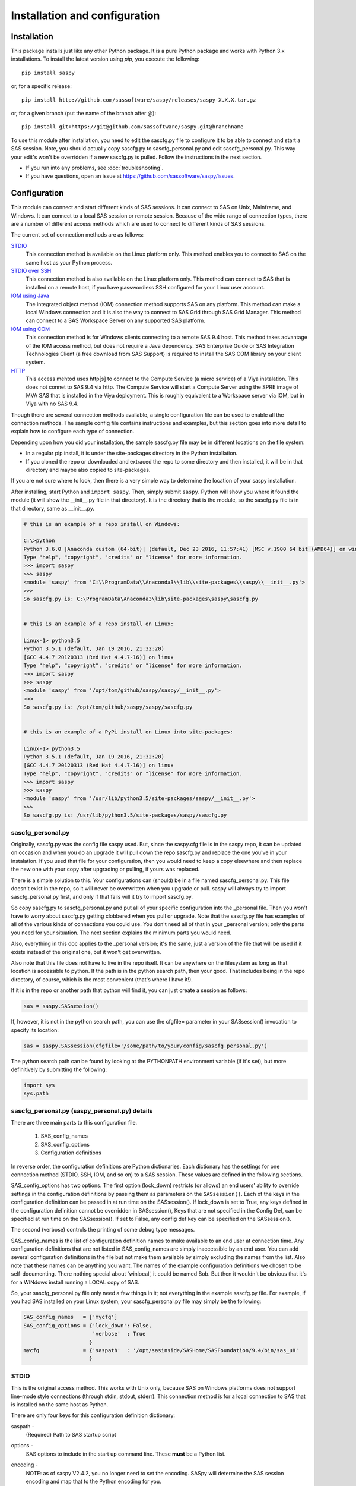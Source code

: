 
******************************
Installation and configuration
******************************

=============
Installation
=============

This package installs just like any other Python package.
It is a pure Python package and works with Python 3.x
installations.  To install the latest version using `pip`, you execute the following::

    pip install saspy

or, for a specific release::

    pip install http://github.com/sassoftware/saspy/releases/saspy-X.X.X.tar.gz

or, for a given branch (put the name of the branch after @)::

    pip install git+https://git@github.com/sassoftware/saspy.git@branchname

To use this module after installation, you need to edit the sascfg.py file to 
configure it to be able to connect and start a SAS session. Note, you should 
actually copy sascfg.py to sascfg_personal.py and edit sascfg_personal.py.
This way your edit's won't be overridden if a new sascfg.py is pulled.
Follow the instructions in the next section.

* If you run into any problems, see :doc:`troubleshooting`.
* If you have questions, open an issue at https://github.com/sassoftware/saspy/issues.



===============
Configuration
===============

This module can connect and start different kinds of SAS sessions. It can connect to SAS 
on Unix, Mainframe, and Windows. It can connect to a local SAS session or remote session.
Because of the wide range of connection types, there are a number of different access methods
which are used to connect to different kinds of SAS sessions.

The current set of connection methods are as follows:

`STDIO`_
  This connection method is available on the Linux platform only. This 
  method enables you to connect to SAS on the same host as your Python process.

`STDIO over SSH`_
  This connection method is also available on the Linux platform only. This
  method can connect to SAS that is installed on a remote host, if you have passwordless
  SSH configured for your Linux user account.

`IOM using Java`_
  The integrated object method (IOM) connection method supports SAS on any platform.
  This method can make a local Windows connection and it is also the way to connect 
  to SAS Grid through SAS Grid Manager. This method can connect to a SAS Workspace
  Server on any supported SAS platform.

`IOM using COM`_ 
  This connection method is for Windows clients connecting to a remote SAS 9.4 host. This
  method takes advantage of the IOM access method, but does not require a Java dependency.
  SAS Enterprise Guide or SAS Integration Technologies Client (a free download from SAS Support)
  is required to install the SAS COM library on your client system.
    
`HTTP`_
  This access mehtod uses http[s] to connect to the Compute Service (a micro service) of a Viya
  instalation. This does not connet to SAS 9.4 via http. The Compute Service will start a
  Compute Server using the SPRE image of MVA SAS that is installed in the Viya deployment.
  This is roughly equivalent to a Workspace server via IOM, but in Viya with no SAS 9.4.

Though there are several connection methods available, a single configuration file
can be used to enable all the connection methods. The sample config file contains instructions and
examples, but this section goes into more detail to explain how to configure each
type of connection.

Depending upon how you did your installation, the sample sascfg.py file may be in different 
locations on the file system:

* In a regular pip install, it is under the site-packages directory in the Python 
  installation. 
* If you cloned the repo or downloaded and extraced the repo to some directory and then installed, 
  it will be in that directory and maybe also copied to site-packages.
 
If you are not sure where to look, then there is a very simple way to determine the location
of your saspy installation.

After installing, start Python and ``import saspy``. Then, simply submit ``saspy``. 
Python will show you where it found the module (it will show the __init__.py file in that directory).
It is the directory that is the module, so the sascfg.py file is in that directory, same as __init__.py.

.. code-block:: ipython3

    # this is an example of a repo install on Windows:

    C:\>python
    Python 3.6.0 |Anaconda custom (64-bit)| (default, Dec 23 2016, 11:57:41) [MSC v.1900 64 bit (AMD64)] on win32
    Type "help", "copyright", "credits" or "license" for more information.
    >>> import saspy
    >>> saspy
    <module 'saspy' from 'C:\\ProgramData\\Anaconda3\\lib\\site-packages\\saspy\\__init__.py'>
    >>>
    So sascfg.py is: C:\ProgramData\Anaconda3\lib\site-packages\saspy\sascfg.py 


    # this is an example of a repo install on Linux:

    Linux-1> python3.5
    Python 3.5.1 (default, Jan 19 2016, 21:32:20)
    [GCC 4.4.7 20120313 (Red Hat 4.4.7-16)] on linux
    Type "help", "copyright", "credits" or "license" for more information.
    >>> import saspy
    >>> saspy
    <module 'saspy' from '/opt/tom/github/saspy/saspy/__init__.py'>
    >>>
    So sascfg.py is: /opt/tom/github/saspy/saspy/sascfg.py


    # this is an example of a PyPi install on Linux into site-packages:

    Linux-1> python3.5
    Python 3.5.1 (default, Jan 19 2016, 21:32:20)
    [GCC 4.4.7 20120313 (Red Hat 4.4.7-16)] on linux
    Type "help", "copyright", "credits" or "license" for more information.
    >>> import saspy
    >>> saspy
    <module 'saspy' from '/usr/lib/python3.5/site-packages/saspy/__init__.py'>
    >>>
    So sascfg.py is: /usr/lib/python3.5/site-packages/saspy/sascfg.py


sascfg_personal.py
==================

Originally, sascfg.py was the config file saspy used. But, since the saspy.cfg file is in the saspy repo, it can be updated
on occasion and when you do an upgrade it will pull down the repo sascfg.py and replace the one
you've in your instalation. If you used that file for your configuration, then you would need to keep
a copy elsewhere and then replace the new one with your copy after upgrading or pulling, if yours was replaced. 

There is a simple solution to this. Your configurations can (should) be in a file named sascfg_personal.py.
This file doesn't exist in the repo, so it will never be overwritten when you upgrade or pull.
saspy will always try to import sascfg_personal.py first, and only if that fails will it try to
import sascfg.py.

So copy sascfg.py to sascfg_personal.py and put all of your specific configuration into the _personal
file. Then you won't have to worry about sascfg.py getting clobbered when you pull or upgrade. Note that
the sascfg.py file has examples of all of the various kinds of connections you could use. You don't need
all of that in your _personal version; only the parts you need for your situation. The next section
explains the minimum parts you would need.

Also, everything in this doc applies to the _personal version; it's the same, just a version of the file
that will be used if it exists instead of the original one, but it won't get overwritten.

Also note that this file does not have to live in the repo itself. It can be anywhere on the filesystem
as long as that location is accessible to python. If the path is in the python search path, then your good.
That includes being in the repo directory, of course, which is the most convenient (that's where I have it!).

If it is in the repo or another path that python will find it, you can just create a session as follows:

.. code-block:: ipython3

    sas = saspy.SASsession()


If, however, it is not in the python search path, you can use the cfgfile= parameter in your SASsession() invocation to 
specify its location:

.. code-block:: ipython3

    sas = saspy.SASsession(cfgfile='/some/path/to/your/config/sascfg_personal.py')


The python search path can be found by looking at the PYTHONPATH environment variable (if it's set), 
but more definitively by submitting the following:

.. code-block:: ipython3

    import sys
    sys.path

        
sascfg_personal.py (saspy_personal.py) details
==============================================
There are three main parts to this configuration file.

        1) SAS_config_names
        2) SAS_config_options
        3) Configuration definitions

In reverse order, the configuration definitions are Python dictionaries. Each dictionary 
has the settings for one connection method (STDIO, SSH, IOM, and so on) to a SAS session.
These values are defined in the following sections.

SAS_config_options has two options. The first option (lock_down) restricts (or allows) an end
users' ability to override settings in the configuration definitions by passing them as parameters
on the ``SASsession()``. Each of the keys in the configuration definition can be passed in at
run time on the SASsession(). If lock_down is set to True, any keys defined in the configuration
definition cannot be overridden in SASsession(), Keys that are not specified in the Config Def, can be
specified at run time on the SASsession(). If set to False, any config def key can be specified 
on the SASsession(). 

The second (verbose) controls the printing of some debug type messages.

SAS_config_names is the list of configuration definition names to make available to an
end user at connection time. Any configuration definitions that are not listed in 
SAS_config_names are simply inaccessible by an end user. You can add several configuration
definitions in the file but not make them available by simply excluding the names from 
the list. Also note that these names can be anything you want. The names of the example
configuration definitions we chosen to be self-documenting. There nothing special about 'winlocal',
it could be named Bob. But then it wouldn't be obvious that it's for a WINdows install running a LOCAL copy of SAS.


So, your sascfg_personal.py file only need a few things in it; not everything in the example sascfg.py file.
For example, if you had SAS installed on your Linux system, your sascfg_personal.py file may simply be the following:

.. code-block:: ipython3

    SAS_config_names   = ['mycfg']
    SAS_config_options = {'lock_down': False,
                          'verbose'  : True
                         }
    mycfg              = {'saspath'  : '/opt/sasinside/SASHome/SASFoundation/9.4/bin/sas_u8'
                         }



STDIO
=====
This is the original access method. This works with Unix only,
because SAS on Windows platforms does not support line-mode style connections
(through stdin, stdout, stderr). This connection method is for a local 
connection to SAS that is installed on the same host as Python.

There are only four keys for this configuration definition dictionary:

saspath - 
    (Required) Path to SAS startup script

options -
    SAS options to include in the start up command line. These **must** be a
    Python list.

encoding -
    NOTE: as of saspy V2.4.2, you no longer need to set the encoding. SASpy
    will determine the SAS session encoding and map that to the Python encoding for you.

    This is the Python encoding value that matches the SAS session encoding
    of the SAS session to which you are connecting. The Python encoding 
    values can be found at `encodings-and-unicode <https://docs.python.org/
    3.5/library/codecs.html#encodings-and-unicode>`_.
    The three most common SAS encodings, UTF8, LATIN1, and WLATIN1 are the 
    default encodings for running SAS in Unicode, on Unix, and on Windows,
    respectively. Those map to Python encoding values: utf8, latin1, and
    windows-1252, respectively. 

autoexec -
    This is a string of SAS code that will be submitted upon establishing a connection.
    You can use this to preassign libraries you always want available, or whatever you want.
    Don't confuse this with the autoexec option of SAS which specifies a sas program file to be run.
    That is different. This is a string of SAS code saspy will submit after the session is created,
    which would be after SAS already included any autoexec file if there was one.

lrecl -
    An integer specifying the record length for transferring wide data sets from SAS to Data Frames.

display -
    This is a new key to support Zeppelin (saspy V2.4.4). The values can be either 'jupyter' or 'zeppelin'. The default
    when this is not specified is 'jupyter'. Jupyter uses IPython to render HTML, which is how saspy has 
    always worked. To support Zeppelin's display method, a different display interface had to be added to saspy.
    If you want to run saspy in Zeppelin, set this in your configuration definition: 'display' : 'zeppelin', 

.. code-block:: ipython3

    default  = {'saspath': '/opt/sasinside/SASHome/SASFoundation/9.4/bin/sas_u8',
                'options' : ["-fullstimer", "-autoexec", "/user/tom/autoexec.sas"],
                'autoexec': "libname mylib 'some/library/to/pre-assign';"
                }

.. note:: The trigger to use the STDIO connection method is the absence of any
          trigger for the other access methods: not having ``'ssh'`` or ``'java'``
          keys in the configuration definition.


STDIO over SSH
==============
This is the remote version of the original connection method. This also works 
with Unix only, and it supports passwordless SSH to the Unix machine where SAS
is installed. It is up to you to make sure that user accounts have passwordless
SSH configured between the two systems. Google it, it's not that difficult.

If you don't already have this set up, you need to generate rsa keys. Starting
after version 2.2.9, you can specify an identity file (.pem file) instead by
providing the file path on the identity key. Either of these provide passwordless access.
If you have any trouble with this, you will find that adding -vvv to the command saspy
trys to run (run that yourself from a shell with -vvv added) will provide significant
diagnostics about how ssh is trying to authenticate. Something like the following:

/usr/bin/ssh -vvv hostname.to.connect.to 

In addition to the keys for STDIO, there are two more keys to configure:

ssh - 
    (Required) The ssh command to run (Linux execv requires a fully qualified
    path. Even if the command is found in the PATH variable, it won't be used.
    Enter the fully qualified path.)

host - 
    (Required) The host to connect to. Enter a resolvable host name or IP address.

.. code-block:: ipython3

    ssh      = {'saspath' : '/opt/sasinside/SASHome/SASFoundation/9.4/bin/sas_u8',
                'ssh'     : '/usr/bin/ssh',
                'host'    : 'remote.linux.host',
                'options' : ["-fullstimer"]
               }

.. note:: The ``'ssh'`` key is the trigger to use the STDIO over SSH connection
          method.

To accomodate alternative SSH configurations, you may also provide any of the 
following optional keys:

identity -
    (Optional: string) The path to the identity file to use. A .pem file.

port -
    (Optional: integer) The ssh port of the remote machine (equivalent to invoking ssh with the ``-p`` option)

tunnel -
    (Optional: integer) Certain methods of saspy require opening a local port and accepting a connection and data 
    streamed from the SAS instance to saspy. If the remote SAS server would not be able to reach ports on your client machine 
    due to a firewall or other security configuration, you may pass a port number to used for SAS to connect to on
    the remote side, which will be forwarded to the local side (using the ``-R`` ssh option) so that the remote SAS
    server can connect using this port.

rtunnel -
    (Optional: integer) Certain methods of saspy require opening a remote port and allowing a connection to be made and 
    data streamed to the SAS server from saspy; the Reverse of the tunnel case. In these cases, saspy needs to provide
    a port for the SAS server to use to accept a connection so data can be streamed to the SAs server.
    This is simply the reverse of the tunnel case, where SAS creates the socket and saspy connects. This will use
    the ``-L`` ssh option so that the saspy can connect to the remote SAS server on this port.


.. code-block:: ipython3

    ssh      = {'saspath' : '/opt/sasinside/SASHome/SASFoundation/9.4/bin/sas_u8',
                'ssh'     : '/usr/bin/ssh',
                'host'    : 'remote.linux.host',
                'identity': '/usr/home/.ssh/alt_id.pem',
                'port'    : 9922,
                'tunnel'  : 9911
                'rtunnel' : 9912
               }


IOM using Java
==============
This connection method opens many connectivity options. This method enables you to 
connect to any Workspace server on any supported platform. 

You can also use `SAS Grid Manager <https://www.sas.com/en_us/software/foundation/grid-manager.html>`__
to connect to a SAS grid. This method, compared to STDIO over SSH, enables SAS Grid
Manager to control the distribution of connections to the various grid nodes
and integrates all the monitoring and administration that SAS Grid Manager provides.

The IOM connection method also enables you to connect to SAS from Windows (STDIO was Linux only).
The connection can be to a local SAS installation or a remote IOM Workspace server running
on any supported platform.

The IOM connection method requires the following:

* Java 7 or higher installed on your Client machine (where you're running SASPy)
* The SAS Java IOM Client (just the jars listed below; these can be copied to your client system from wherever your SAS install is)
* Setting the CLASSPATH to access the SAS Java IOM Client JAR files.
* Setting the CLASSPATH to include the the saspyiom.jar file.
* Setting the CLASSPATH to include client side encryption jars, if you have encryption configured for your IOM

The ``'classpath'`` key for the configuration definition requires a little additional
explanation before we get to further details. There are four (4) JAR files that are 
required for the Java IOM Client. The JAR files are available from your existing SAS
installation.  There is one JAR file that is provided with this package: 
saspyiom.jar. These five JAR files must be provided (fully qualified paths) in a 
CLASSPATH environment variable. This is done in a very simple way in the sascfg_personal.py 
file, like so:

::

    # build out a local classpath variable to use below for Linux clients  CHANGE THE PATHS TO BE CORRECT FOR YOUR INSTALLATION
    cp  =  "C:\\Program Files\\SASHome\\SASDeploymentManager\\9.4\\products\\deploywiz__94472__prt__xx__sp0__1\\deploywiz\\sas.svc.connection.jar"
    cp += ";C:\\Program Files\\SASHome\\SASDeploymentManager\\9.4\\products\\deploywiz__94472__prt__xx__sp0__1\\deploywiz\\log4j.jar"
    cp += ";C:\\Program Files\\SASHome\\SASDeploymentManager\\9.4\\products\\deploywiz__94472__prt__xx__sp0__1\\deploywiz\\sas.security.sspi.jar"
    cp += ";C:\\Program Files\\SASHome\\SASDeploymentManager\\9.4\\products\\deploywiz__94472__prt__xx__sp0__1\\deploywiz\\sas.core.jar"
    cp += ";C:\\ProgramData\\Anaconda3\\Lib\\site-packages\\saspy\\java\\saspyiom.jar"

    # And, if you've configured IOM to use Encryption, you need these client side jars.
    cp += ";C:\\Program Files\\SASHome\\SASVersionedJarRepository\\eclipse\\plugins\\sas.rutil_904300.0.0.20150204190000_v940m3\\sas.rutil.jar"
    cp += ";C:\\Program Files\\SASHome\\SASVersionedJarRepository\\eclipse\\plugins\\sas.rutil.nls_904300.0.0.20150204190000_v940m3\\sas.rutil.nls.jar"
    cp += ";C:\\Program Files\\SASHome\\SASVersionedJarRepository\\eclipse\\plugins\\sastpj.rutil_6.1.0.0_SAS_20121211183517\\sastpj.rutil.jar"
    

And then simply refer to the ``cp`` variable in the configuration definition:

::

    'classpath' : cp,

Also worth noting: these five JAR files are compatible with both Windows and Unix client systems. So you can copy the jars from whatever system
SAS is installed on, to your client (where python is running), even if one is Unix and the other is Windows (either way).  

.. note::
    If you have a \\u or \\U in your classpath string, like: "c:\\User\\sastpw\\...', you will have to use either 
    a double backslash instead, like \\\\u or \\\\U ("c:\\\\User\\sastpw\\...') or mark the string as raw (not 
    unicode) with a r prefix, like r"C:\\User\\sastpw\\..." 
    or else you will get an error like this: SyntaxError: (unicode error) 'unicodeescape' codec can't decode 
    bytes in position 3-4: truncated \UXXXXXXXX escape 

It has been reported to me that Java9 no longer includes CORBA in it's default search path. CORBA is a requirement for
the IOM Client. This can easily be added back in using the 'javaparms' configuration key (defined below), as follows.

::

    "javaparms": ["--add-modules=java.corba"],
  


The IOM access method now has support for getting the required user/password from an authinfo file in the user's home directory
instead of prompting for it. On linux, the file is named .authinfo and on windows, it's _authinfo. The format of the line in the authinfo file is
as follows. The first value is the authkey value you specify for `authkey`. Next is the 'user' key followed by the value (the user id)
and then 'password' key followed by its value (the user's password). Note that there are permission rules for this file. On linux the file must
have permissions of 600, only the user can read or write the file. On Windows, the file should be equally locked down to where only the owner
can read and write it.  

::

    authkey user omr_user_id password omr_user_password

So, for a Configuration Definition that specifies the following authkey:

::

    'authkey' : 'IOM_Prod_Grid1',

The authinfo file in the home directory for user Bob, with a password of BobsPW1 would have a line in it as follows:
 
::

    IOM_Prod_Grid1 user Bob password BobsPW1


Remote
~~~~~~
A remote connection is defined as a connection to any Workspace Server on any SAS platform 
from either a Unix or Windows client. This module does not connect to a SAS Metadata Server (OMR),
but rather connects directly to an Object Spawner to get access to a Workspace Server. If you already
access these with other SAS clients, like Enterprise Guide (EG), you may already be familiar with
connecting to OMR, but not directly to the others by host/port. There is information in the
:doc:`advanced-topics` section about using Proc iomoperate to find Object Spawners and Workspace 
Server to get values for the three keys defined below (iomhost, iomport, appserver).

The following keys are available for the configuration definition dictionary:

java    - 
    (Required) The path to the Java executable to use. For Linux, use a fully qualifed
    path. On Windows, you might be able to simply enter ``java``. If that is not successful,
    enter the fully qualified path.
iomhost - 
    (Required) The resolvable host name, or IP address to the IOM object spawner.
    New in 2.1.6; this can be a list of all the object spawners hosts if you have load balanced object spawners.
    This provides Grid HA (High Availability)
iomport - 
    (Required) The port that object spawner is listening on for workspace server connections (workspace server port - not object spawner port!).
classpath - 
    (Required) The CLASSPATH to the IOM client JAR files and saspyiom.jar. These can be wherever. Just make sure the path is correct.
    These jars work across platforms, so you can copy them from a Unix system to Windows or the other way too. Same with saspyiom.jar.
authkey -
    The keyword that starts a line in the authinfo file containing user and or password for this connection.
omruser - 
    (**Discouraged**)  The user ID is required but if this field is left blank,
    the user is **prompted** for a user ID at runtime, unless it's found in the authinfo file.
omrpw  - 
    (**Strongly discouraged**) A password is required but if this field is left
    blank, the user is **prompted** for a password at runtime, unless it's found in the authinfo file.
encoding  -
    NOTE: as of saspy V2.4.2, you no longer need to set the encoding. SASpy
    will determine the SAS session encoding and map that to the Python encoding for you.

    This is the Python encoding value that matches the SAS session encoding of 
    the IOM server to which you are connecting. The Python encoding values can be 
    found at `encodings-and-unicode <https://docs.python.org/3.5/
    library/codecs.html#encodings-and-unicode>`_.
    The three most common SAS encodings, UTF8, LATIN1, and WLATIN1 are the 
    default encodings for running SAS in Unicode, on Unix, and on Windows,
    respectively. Those map to Python encoding values: utf8, latin1, and 
    windows-1252, respectively. 
appserver -
    If you have more than one AppServer defined on OMR, then you must pass the name of the physical workspace server
    that you want to connect to, i.e.: 'SASApp - Workspace Server'. Without this the Object spawner will only try the
    first one in the list of app servers it supports.
sspi -
    New in 2.17, there is support for IWA (Integrated Windows Authentication) from a Windows client to remote IOM server.
    This is only for when your Workspace server is configured to use IWA as the authentication method, which is not the default.
    This is simply a boolean, so to use it you specify 'sspi' : True. Also, to use this, you must have the path to the
    spiauth.dll file in your System Path variable, just like is required for Local IOM connections.
    See the second paragraph under Local IOM for more on the spiauth.dll file.
autoexec -
    This is a string of SAS code that will be submitted upon establishing a connection.
    You can use this to preassign libraries you always want available, or whatever you want.
    Don't confuse this with the autoexec option of SAS which specifies a sas program file to be run.
    That is different. This is a string of SAS code saspy will submit after the session is created,
    which would be after SAS already included any autoexec file if there was one.

javaparms -
    The javaparms option allows you to specify Java command line options. These aren't generally needed, but this
    does allows for a way to specify them if something was needed.

lrecl -
    An integer specifying the record length for transferring wide data sets from SAS to Data Frames.

display -
    This is a new key to support Zeppelin (saspy V2.4.4). The values can be either 'jupyter' or 'zeppelin'. The default
    when this is not specified is 'jupyter'. Jupyter uses IPython to render HTML, which is how saspy has 
    always worked. To support Zeppelin's display method, a different display interface had to be added to saspy.
    If you want to run saspy in Zeppelin, set this in your configuration definition: 'display' : 'zeppelin', 


.. code-block:: ipython3

    # Unix client class path
    cpL  =  "/whever/I/put/these/jars/sas.svc.connection.jar"
    cpL += ":/whever/I/put/these/jars/log4j.jar"
    cpL += ":/whever/I/put/these/jars/sas.security.sspi.jar"
    cpL += ":/whever/I/put/these/jars/sas.core.jar"
    cpL += ":/whever/I/put/these/jars/saspyiom.jar"
    #cpL += ":/usr/lib/python3.5/site-packages/saspy/java/saspyiom.jar"

    # Windows client class path
    cpW  =  "C:\\wherever\\I\\put\\these\\jars\\sas.svc.connection.jar"
    cpW += ";C:\\wherever\\I\\put\\these\\jars\\log4j.jar"
    cpW += ";C:\\wherever\\I\\put\\these\\jars\\sas.security.sspi.jar"
    cpW += ";C:\\wherever\\I\\put\\these\\jars\\sas.core.jar"
    #cpW += ";C:\\wherever\\I\\put\\these\\jars\\saspyiom.jar"
    cpW += ";C:\\ProgramData\\Anaconda3\\Lib\\site-packages\\saspy\\java\\saspyiom.jar"

    # Unix client and Unix IOM server  NEW 2.1.6 - with load balanced object spawners
    iomlinux = {'java'      : '/usr/bin/java',
                'iomhost'   : ['linux.grid1.iom.host','linux.grid2.iom.host','linux.grid3.iom.host','linux.grid4.iom.host'],
                'iomport'   : 8591,
                'encoding'  : 'latin1',
                'classpath' : cpL,
                'appserver' : 'SASApp Prod - Workspace Server'
                }

    # Unix client and Windows IOM server
    iomwin   = {'java'      : '/usr/bin/java',
                'iomhost'   : 'windows.iom.host',
                'iomport'   : 8591,
                'encoding'  : 'windows-1252',
                'classpath' : cpL,
                'appserver' : 'SASApp Test - Workspace Server'
               }

    # Windows client and Unix IOM server
    winiomlinux = {'java'      : 'java',
                   'iomhost'   : 'linux.iom.host',
                   'iomport'   : 8591,
                   'encoding'  : 'latin1',
                   'classpath' : cpW
                  }

    # Windows client and Windows IOM server
    winiomwin   = {'java'      : 'java',
                   'iomhost'   : 'windows.iom.host',
                   'iomport'   : 8591,
                   'encoding'  : 'windows-1252',
                   'classpath' : cpW
                  }

    # Windows client and with IWA to Remote IOM server
    winiomIWA   = {'java'      : 'java',
                   'iomhost'   : 'some.iom.host',
                   'iomport'   : 8591,
                   'classpath' : cpW,
                   'sspi'      : True
                  }


Local
~~~~~
A local connection is defined as a connection to SAS that is running on the same
Windows machine. You only need the following configuration definition keys. (Do not
specify any of the others).

**There is one additional requirement.** The sspiauth.dll file--also included in 
your SAS installation--must be in your system PATH environment variable, your 
java.library.path, or in the home directory of your Java client. You can search 
for this file in your SAS deployment, though it is likely
in SASHome\\SASFoundation\\9.4\\core\\sasext.

If you add the file to the system PATH environment variable, only list the path to 
the directory--do not include the file itself. For example:

::

    C:\Program Files\SASHome\SASFoundation\9.4\core\sasext 


Starting in version 2.4.1, there is a autocfg.py batch script available in saspy that
you can use to generate the sascfg_personal.py file for a Windows Local connection.
This script can also be run interactively. You can tell it the path/name of the file
you want it to create, tell it where your SASHome install directory it (if not in the default location).
And where to find java.exe, if java isn't already in your path to be found.

The default takes no parameters and creates sascfg_personal.py in the saspy install directory
to be used immediately. That assumes SAS in installed in the default location and the java command can be found.

See the example notebook that shows the various ways to use this script in the saspy-examples
github site: https://github.com/sassoftware/saspy-examples/blob/master/SAS_contrib/autocfg.ipynb



java      - 
    (Required) The path to the Java executable to use. 
classpath - 
    (Required) The CLASSPATH to the IOM client JAR files and saspyiom.jar.
encoding  -
    NOTE: as of saspy V2.4.2, you no longer need to set the encoding. SASpy
    will determine the SAS session encoding and map that to the Python encoding for you.

    This is the Python encoding value that matches the SAS session encoding of 
    the IOM server to which you are connecting. The Python encoding values can be 
    found at `encodings-and-unicode <https://docs.python.org/3.5/
    library/codecs.html#encodings-and-unicode>`_.
    The three most common SAS encodings, UTF8, LATIN1, and WLATIN1 are the 
    default encodings for running SAS in Unicode, on Unix, and on Windows,
    respectively. Those map to Python encoding values: utf8, latin1, and 
    windows-1252, respectively. 
autoexec -
    This is a string of SAS code that will be submitted upon establishing a connection.
    You can use this to preassign libraries you always want available, or whatever you want.
    Don't confuse this with the autoexec option of SAS which specifies a sas program file to be run.
    That is different. This is a string of SAS code saspy will submit after the session is created,
    which would be after SAS already included any autoexec file if there was one.

javaparms -
    The javaparms option allows you to specify Java command line options. These aren't generally needed, but this
    does allows for a way to specify them if something was needed.

lrecl -
    An integer specifying the record length for transferring wide data sets from SAS to Data Frames.

display -
    This is a new key to support Zeppelin (saspy V2.4.4). The values can be either 'jupyter' or 'zeppelin'. The default
    when this is not specified is 'jupyter'. Jupyter uses IPython to render HTML, which is how saspy has 
    always worked. To support Zeppelin's display method, a different display interface had to be added to saspy.
    If you want to run saspy in Zeppelin, set this in your configuration definition: 'display' : 'zeppelin', 

.. code-block:: ipython3

    # Windows client class path
    # build out a local classpath variable to use below for Linux clients  CHANGE THE PATHS TO BE CORRECT FOR YOUR INSTALLATION
    cpW  =  "C:\\Program Files\\SASHome\\SASDeploymentManager\\9.4\\products\\deploywiz__94472__prt__xx__sp0__1\\deploywiz\\sas.svc.connection.jar"
    cpW += ";C:\\Program Files\\SASHome\\SASDeploymentManager\\9.4\\products\\deploywiz__94472__prt__xx__sp0__1\\deploywiz\\log4j.jar"
    cpW += ";C:\\Program Files\\SASHome\\SASDeploymentManager\\9.4\\products\\deploywiz__94472__prt__xx__sp0__1\\deploywiz\\sas.security.sspi.jar"
    cpW += ";C:\\Program Files\\SASHome\\SASDeploymentManager\\9.4\\products\\deploywiz__94472__prt__xx__sp0__1\\deploywiz\\sas.core.jar"
    cpW += ";C:\\ProgramData\\Anaconda3\\Lib\\site-packages\\saspy\\java\\saspyiom.jar"


    # Windows client and Local Windows IOM server
    winlocal    = {'java'      : 'java',
                   'encoding'  : 'windows-1252',
                   'classpath' : cpW
                  }

.. note:: Having the ``'java'`` key is the trigger to use the IOM access method.
.. note:: When using the IOM access method (``'java'`` key specified), the 
         absence of the ``'iomhost'`` key is the trigger to use a local Windows
         session instead of remote IOM (it is a different connection type).



IOM to MVS SAS
~~~~~~~~~~~~~~
Yes, you can even connect to a SAS server running on MVS (Mainframe SAS). 
There are a couple of requirements for this to work right. First, you need version 2.1.5 or higher of this module.
There were a couple tweaks I needed to make to the IOM access method and those are in 2.1.5.

Also, you need to use the HFS file system for the WORK (and/or USER) library and you also need to set the default file
system to HFS so temporary files used by this module use HFS instead of the native MVS file system. You can still access
the native file system in the code you run, but for internal use, this module needs to access the HFS file system.
To set the default file system (options filesystem=hfs;) you can either set it in the workspace severs config file,
or you can submit the options statement from your python code after making a connection: 


::

    sas = saspy.SASsession()
    ll  = sas.submit('options filesystem=hfs;')


The other thing is to set the encoding correctly for this to work. MVS is an EBCDIC system, not ASCII. For the most part,
this is all handled in IOM for you, but there is a small amount of transcoding required internally in this module. The 
default encoding on MVS is OPEN_ED-1047, although it can be set to any number of other EBCDIC encodings. The default Python
encodings do not include the 1047 code page. I did find a 'cp1047' code page in a separate pip installable module which
seems to match the OPEN_ED-1047 code page. 

At the time of this writing, the only transcoding I need to do in python for this to work can be accomplished using the
'cp500' encoding which is part of the default set, so you don't have to install other modules. It's possible this could
change in the future, but I don't have any expectations of that for now, so using 'cp500' is ok if you don't want to
install other non-standard python modules. 


IOM using COM
=============
New in 3.1.0, this access method uses Windows COM to connect to the SAS IOM provider. It is similar to the other IOM access method, but there is no Java dependency. Connections from Windows clients to local and remote SAS 9.4 hosts are supported.

SAS Enterprise Guide or SAS Integration Technologies Client (a free download from SAS support) is required to install the SAS COM library on your client system.

To connect to a SAS server, you must define a few attributes: host name, port number, and Class Identifier. The Class Identifier is a 32-character GUID that indicates the type of SAS server to connect to. To connect to a Workspace server, you must define the configuration parameter ``class_id`` with the SAS Workspace GUID. The best way to identify that value is by using ``PROC IOMOPERATE``.

::

    proc iomoperate;
        list types;
    run;

::

    SAS Workspace Server 
        Short type name  : Workspace 
        Class identifier : 440196d4-90f0-11d0-9f41-00a024bb830c

To connect to a local SAS instance, do not specify the ``iomhost`` paramter. Local connections do not require a host, port, class_id. Any specified port or class_id parameters will be ignored. Likewise, and provided username or password values are ignored on local connections.

iomhost - 
    The resolvable host name, or IP address to the IOM object spawner.
iomport - 
    The port that object spawner is listening on for workspace server connections (workspace server port - not object spawner port!).
class_id -
    The IOM workspace server class identfier. Use ``PROC IOMOPERATE`` to identify the correct value for your configuration.
provider -
    (Required) The SAS IOM Data Provider is an OLE DB data provider that supports access to SAS data sets that are managed by SAS Integrated Object Model (IOM) servers. The 'sas.iomprovider' provider is recommended.
omruser - 
    (**Discouraged**) The user ID is required but if this field is left blank,
    the user is **prompted** for a user ID at runtime, unless it's found in the authinfo file.
omrpw  - 
    (**Strongly discouraged**) A password is required but if this field is left
    blank, the user is **prompted** for a password at runtime, unless it's found in the authinfo file.
encoding  -
    NOTE: as of saspy V2.4.2, you no longer need to set the encoding. SASpy
    will determine the SAS session encoding and map that to the Python encoding for you.

    This is the Python encoding value that matches the SAS session encoding of 
    the IOM server to which you are connecting. The Python encoding values can be 
    found at `encodings-and-unicode <https://docs.python.org/3.5/
    library/codecs.html#encodings-and-unicode>`_.
    The three most common SAS encodings, UTF8, LATIN1, and WLATIN1 are the 
    default encodings for running SAS in Unicode, on Unix, and on Windows,
    respectively. Those map to Python encoding values: utf8, latin1, and 
    windows-1252, respectively.

.. code-block:: ipython3

    iomcom = {'iomhost': 'mynode.mycompany.org',
        'iomport': 8591,
        'class_id': '440196d4-90f0-11d0-9f41-00a024bb830c',
        'provider': 'sas.iomprovider',
        'encoding': 'windows-1252'}


HTTP
=====
This is the access method for Viya. It does not connect to SAS 9.4. This access method accesses the Compute (micro) Service
of a SAS Viya deployment. The Compute Service launches Compute Servers, which are MVA SAS sessions found in the SPRE deployment
of the Viya installation. This is the equivalent of an IOM Workspace server, but in a Viya deployment.
So, it is still connecting to MVA SAS and all of the methods behave the same as they would with any other saspy access method.


There keys for this configuration definition dictionary:

ip - 
    (Required) The resolvable host name, or IP address to the Viya Compute Service
port - 
    (Optional) The port to use to connect to the Compute Service. This will default to either 80 or 443 based upon the ssl key.
ssl - 
    (Optional) Boolean identifying whether to use HTTPS (ssl=True) or just HTTP. The default is True and will default to port 443 if
    the port is not specified. If set to False, it will default to port 80, if the port is not specified.
    Note that depending upon the version of python, certificate verification may or may not be required, later version are more strict.
    See the python doc for your version if this is a concern.

    Also note that if Viya uses the default self signed certificates it ships with, you will not be able to verify them,
    but that can be fine, and you can still use an ssl connection. You can use set 'verify' : False, in your config to
    turn off verification for this case. 
authkey -
    (Optional) The keyword that starts a line in the authinfo file containing user and or password for this connection.
user - 
    (**Discouraged**)  The user ID is required but if this field is left blank,
    the user is **prompted** for a user ID at runtime, unless it's found in the authinfo file.
pw  - 
    (**Strongly discouraged**) A password is required but if this field is left
    blank, the user is **prompted** for a password at runtime, unless it's found in the authinfo file.

context -
    (Optional) The Compute Service has different Contexts that you can connect to. Think Appserver in IOM.
    if you don't provide one here, saspy will query the Service upon connecting and get a list of available Contexts and
    prompt you for which one to use.

options -
    (Optional) SAS options to include when connecting. These **must** be a Python list.

encoding -
    (Optional)
    NOTE: you no longer need to set the encoding. SASpy
    will determine the SAS session encoding and map that to the Python encoding for you.

    This is the Python encoding value that matches the SAS session encoding
    of the SAS session to which you are connecting. The Python encoding 
    values can be found at `encodings-and-unicode <https://docs.python.org/
    3.5/library/codecs.html#encodings-and-unicode>`_.
    The three most common SAS encodings, UTF8, LATIN1, and WLATIN1 are the 
    default encodings for running SAS in Unicode, on Unix, and on Windows,
    respectively. Those map to Python encoding values: utf8, latin1, and
    windows-1252, respectively. 

autoexec -
    (Optional) This is a string of SAS code that will be submitted upon establishing a connection.
    You can use this to preassign libraries you always want available, or whatever you want.
    Don't confuse this with the autoexec option of SAS which specifies a sas program file to be run.
    That is different. This is a string of SAS code saspy will submit after the session is created,
    which would be after SAS already included any autoexec file if there was one.

lrecl -
    (Optional) An integer specifying the record length for transferring wide data sets from SAS to Data Frames.

display -
    (Optional) This is a new key to support Zeppelin (saspy V2.4.4). The values can be either 'jupyter' or 'zeppelin'. The default
    when this is not specified is 'jupyter'. Jupyter uses IPython to render HTML, which is how saspy has 
    always worked. To support Zeppelin's display method, a different display interface had to be added to saspy.
    If you want to run saspy in Zeppelin, set this in your configuration definition: 'display' : 'zeppelin', 

.. code-block:: ipython3

    httpsviya = {'ip'      : 'sastpw.rndk8s.openstack.sas.com',
                 'context' : 'Data Mining compute context'
                 'authkey' : 'viya_user-pw',
                 'options' : ["fullstimer", "memsize=1G"]
                 }

.. note:: Having the ``'ip'`` key is the trigger to use the HTTP access method.


